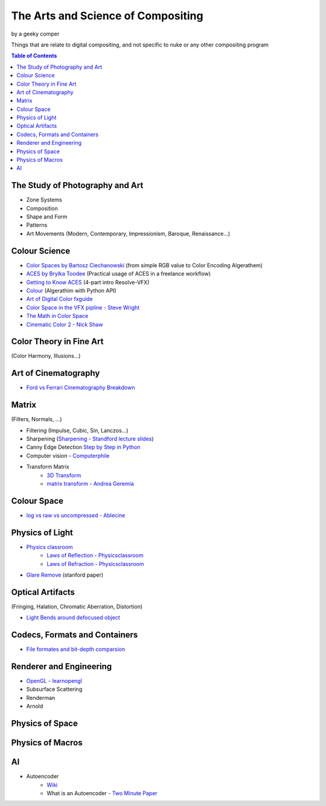 The Arts and Science of Compositing
===================================
by a geeky comper

Things that are relate to digital compositing, and not specific to nuke or any other compositing program

.. contents::
   **Table of Contents**

The Study of Photography and Art
--------------------------------
  
* Zone Systems
* Composition
* Shape and Form
* Patterns
* Art Movements (Modern, Contemporary, Impressionism, Baroque, Renaissance...)

Colour Science
--------------

* `Color Spaces by Bartosz Ciechanowski <https://ciechanow.ski/color-spaces/>`_ (from simple RGB value to Color Encoding Algerathem)
* `ACES by Brylka Toodee <https://www.toodee.de/?page_id=752>`_ (Practical usage of ACES in a freelance workflow)
* `Getting to Know ACES <https://mixinglight.com/tutorial-series/getting-to-know-aces/>`_ (4-part intro Resolve-VFX)
* `Colour <https://github.com/colour-science/colour/blob/develop/README.rst>`_ (Algerathim with Python API)
* `Art of Digital Color fxguide <https://www.fxguide.com/fxfeatured/the-art-of-digital-color/>`_
* `Color Space in the VFX pipline - Steve Wright <https://www.fxecademy.com/color-spaces-of-the-vfx-pipeline>`_
* `The Math in Color Space <https://thevfxdesk.com/2019/01/07/colorspace-for-cgi-artist-part-i/>`_
* `Cinematic Color 2 - Nick Shaw <https://nick-shaw.github.io/cinematiccolor/>`_

Color Theory in Fine Art
------------------------
(Color Harmony, Illusions...)

Art of Cinematography
---------------------
* `Ford vs Ferrari Cinematography Breakdown <https://www.youtube.com/watch?v=o377W_ZwW5E>`_

Matrix
------
(Filters, Normals, ...)

* Filtering (Impulse, Cubic, Sin, Lanczos...)
* Sharpening (`Sharpening - Standford lecture slides <https://web.stanford.edu/class/cs448f/lectures/2.1/Sharpening.pdf>`_)
* Canny Edge Detection `Step by Step in Python <https://towardsdatascience.com/canny-edge-detection-step-by-step-in-python-computer-vision-b49c3a2d8123>`_
* Computer vision - `Computerphile <https://www.youtube.com/playlist?list=PLzH6n4zXuckoRdljSlM2k35BufTYXNNeF>`_
* Transform Matrix 
	* `3D Transform <https://www.tutorialspoint.com/computer_graphics/3d_transformation.htm>`_
	* `matrix transform - Andrea Geremia <http://www.andreageremia.it/tutorial_matrix_transform.html>`_

Colour Space
------------
* `log vs raw vs uncompressed - Ablecine <https://www.abelcine.com/articles/blog-and-knowledge/tutorials-and-guides/raw-log-and-uncompressed-explained>`_

Physics of Light
----------------
* `Physics classroom <https://www.physicsclassroom.com/class>`_
	* `Laws of Reflection - Physicsclassroom <https://www.physicsclassroom.com/class/refln>`_
	* `Laws of Refraction - Physicsclassroom <https://www.physicsclassroom.com/class/refrn>`_
* `Glare Remove <https://graphics.stanford.edu/papers/glare_removal/glare_removal.pdf>`_ (stanford paper)

Optical Artifacts 
-----------------
(Fringing, Halation, Chromatic Aberration, Distortion)

* `Light Bends around defocused object <https://physics.stackexchange.com/questions/111006/how-does-light-bend-around-my-finger-tip>`_

Codecs, Formats and Containers
------------------------------
* `File formates and bit-depth comparsion <https://taukeke.com/2014/10/comparing-bit-depth-and-format-for-colour-grading/>`_

Renderer and Engineering
------------------------
* `OpenGL - learnopengl <https://learnopengl.com/>`_
* Subsurface Scattering
* Renderman
* Arnold

Physics of Space
----------------

Physics of Macros
-----------------

AI
--
* Autoencoder
	* `Wiki <https://en.wikipedia.org/wiki/Autoencoder>`_
	* What is an Autoencoder - `Two Minute Paper <https://www.youtube.com/watch?v=Rdpbnd0pCiI>`_
